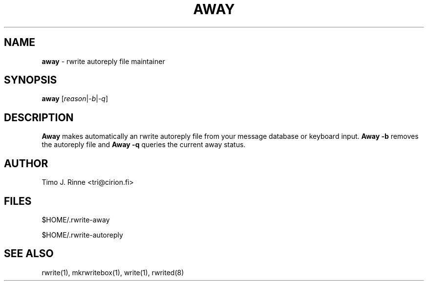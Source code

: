 .\"  -*- nroff -*-
.\"
.\" $RCSfile: rwrite-away.1,v $
.\" ----------------------------------------------------------------------
.\" away(1) manual page
.\" ----------------------------------------------------------------------
.\" Created      : Mon Dec 12 16:17:43 1994 tri
.\" Last modified: Mon Dec 12 18:46:17 1994 tri
.\" ----------------------------------------------------------------------
.\" $Revision: 1.4 $
.\" $State: Exp $
.\" $Date: 1994/12/12 16:47:56 $
.\" $Author: tri $
.\" ----------------------------------------------------------------------
.\" $Log: rwrite-away.1,v $
.\" Revision 1.4  1994/12/12 16:47:56  tri
.\" Fix.
.\"
.\" Revision 1.3  1994/12/12  16:46:34  tri
.\" Added -q option.
.\"
.\" Revision 1.2  1994/12/12  15:58:41  tri
.\" Copyright fixed a bit.
.\"
.\" Revision 1.1  1994/12/12  14:42:03  tri
.\" Initial revision
.\"
.\" ----------------------------------------------------------------------
.\" Copyright 1994, Timo J. Rinne <tri@cirion.fi> and Cirion oy.
.\" 
.\" Address: Cirion oy, PO-BOX 250, 00121 HELSINKI, Finland
.\" 
.\" Even though this code is copyrighted property of the author, it can
.\" still be used for any purpose under following conditions:
.\" 
.\"     1) This copyright notice is not removed.
.\"     2) Source code follows any distribution of the software
.\"        if possible.
.\"     3) Copyright notice above is found in the documentation
.\"        of the distributed software.
.\" 
.\" Any express or implied warranties are disclaimed.  In no event
.\" shall the author be liable for any damages caused (directly or
.\" otherwise) by the use of this software.
.\" ----------------------------------------------------------------------
.\"
.TH AWAY 1 "Dec 12, 1994"

.SH NAME
.B away
\- rwrite autoreply file maintainer

.SH SYNOPSIS
.B away
[\fIreason\fP|\fI-b\fP|\fI-q\fP]
.br

.SH DESCRIPTION
.B Away
makes automatically an rwrite autoreply file from your message
database or keyboard input.  \fBAway -b\fP removes the autoreply file
and \fBAway -q\fP queries the current away status.

.SH AUTHOR
Timo J. Rinne <tri@cirion.fi>
.SH FILES
$HOME/.rwrite-away
.P
$HOME/.rwrite-autoreply

.SH SEE ALSO
rwrite(1), mkrwritebox(1), write(1), rwrited(8)
